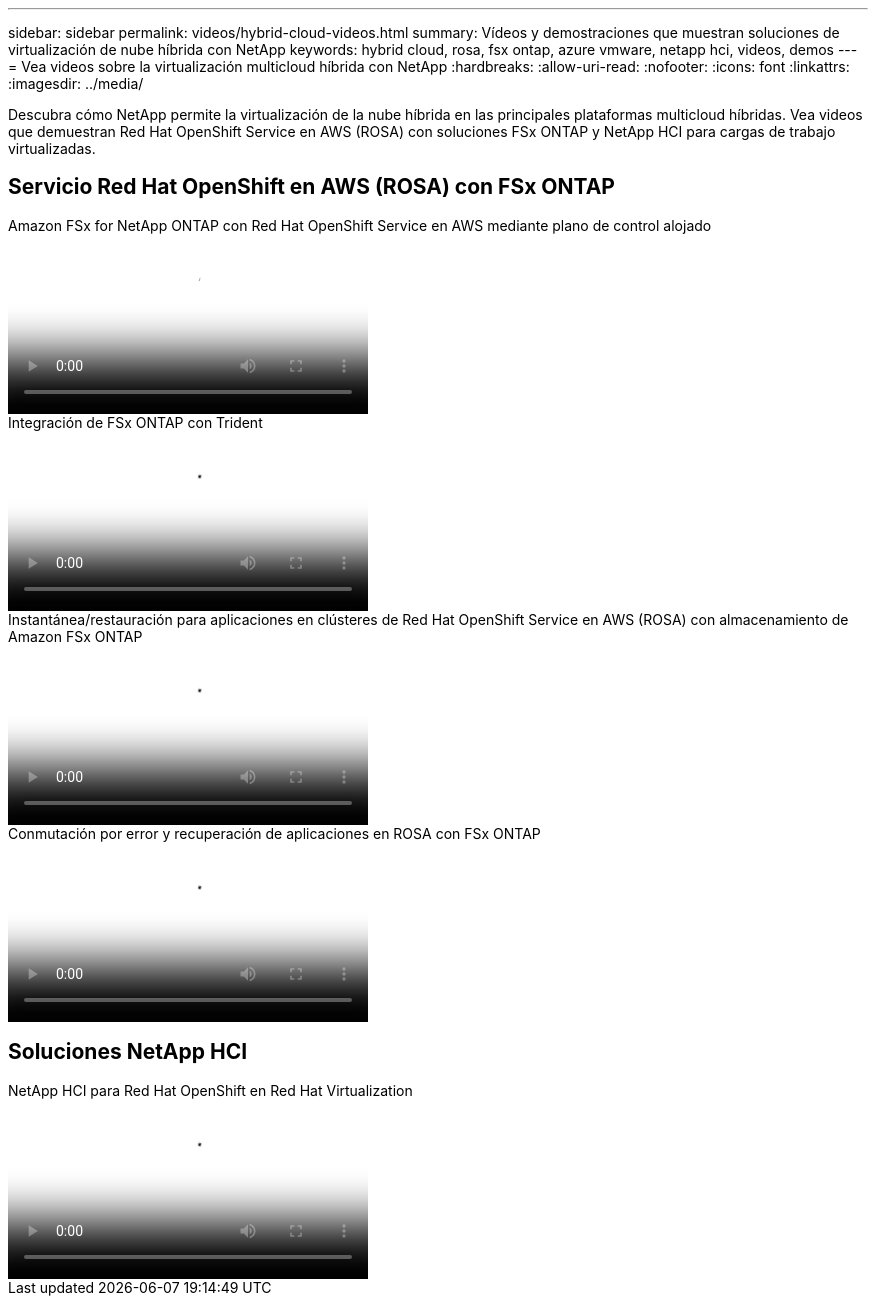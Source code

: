 ---
sidebar: sidebar 
permalink: videos/hybrid-cloud-videos.html 
summary: Vídeos y demostraciones que muestran soluciones de virtualización de nube híbrida con NetApp 
keywords: hybrid cloud, rosa, fsx ontap, azure vmware, netapp hci, videos, demos 
---
= Vea videos sobre la virtualización multicloud híbrida con NetApp
:hardbreaks:
:allow-uri-read: 
:nofooter: 
:icons: font
:linkattrs: 
:imagesdir: ../media/


[role="lead"]
Descubra cómo NetApp permite la virtualización de la nube híbrida en las principales plataformas multicloud híbridas.  Vea videos que demuestran Red Hat OpenShift Service en AWS (ROSA) con soluciones FSx ONTAP y NetApp HCI para cargas de trabajo virtualizadas.



== Servicio Red Hat OpenShift en AWS (ROSA) con FSx ONTAP

.Amazon FSx for NetApp ONTAP con Red Hat OpenShift Service en AWS mediante plano de control alojado
video::213061d2-53e6-4762-a68f-b21401519023[panopto,width=360]
.Integración de FSx ONTAP con Trident
video::621ae20d-7567-4bbf-809d-b01200fa7a68[panopto,width=360]
.Instantánea/restauración para aplicaciones en clústeres de Red Hat OpenShift Service en AWS (ROSA) con almacenamiento de Amazon FSx ONTAP
video::36ecf505-5d1d-4e99-a6f8-b11c00341793[panopto,width=360]
.Conmutación por error y recuperación de aplicaciones en ROSA con FSx ONTAP
video::e9a07d79-42a1-4480-86be-b01200fa62f5[panopto,width=360]


== Soluciones NetApp HCI

.NetApp HCI para Red Hat OpenShift en Red Hat Virtualization
video::13b32159-9ea3-4056-b285-b01200f0873a[panopto,width=360]
